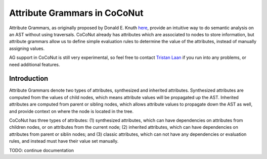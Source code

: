 .. _attribute_grammar:
=============================
Attribute Grammars in CoCoNut
=============================
Attribute Grammars, as originally proposed by Donald E. Knuth `here <https://doi.org/10.1007/BF01692511>`_, provide an intuitive way to do semantic analysis on an AST without using traversals. CoCoNut already has attributes which are associated to nodes to store information, but attribute grammars allow us to define simple evaluation rules to determine the value of the attributes, instead of manually assigning values.

AG support in CoCoNut is still very experimental, so feel free to contact `Tristan Laan <https://www.uva.nl/en/profile/l/a/t.laan/t.laan.html>`_ if you run into any problems, or need additional features.

------------
Introduction
------------
Attribute Grammars denote two types of attributes, synthesized and inherited attributes.
Synthesized attributes are computed from the values of child nodes, which means attribute values will be propagated up the AST.
Inherited attributes are computed from parent or sibling nodes, which allows attribute values to propagate down the AST as well, and provide context on where the node is located in the tree.

CoCoNut has three types of attributes: (1) synthesized attributes, which can have dependencies on attributes from children nodes, or on attributes from the current node; (2) inherited attributes, which can have dependencies on attributes from parent or siblin nodes; and (3) classic attributes, which can not have any dependencies or evaluation rules, and instead must have their value set manually.

TODO: continue documentation
